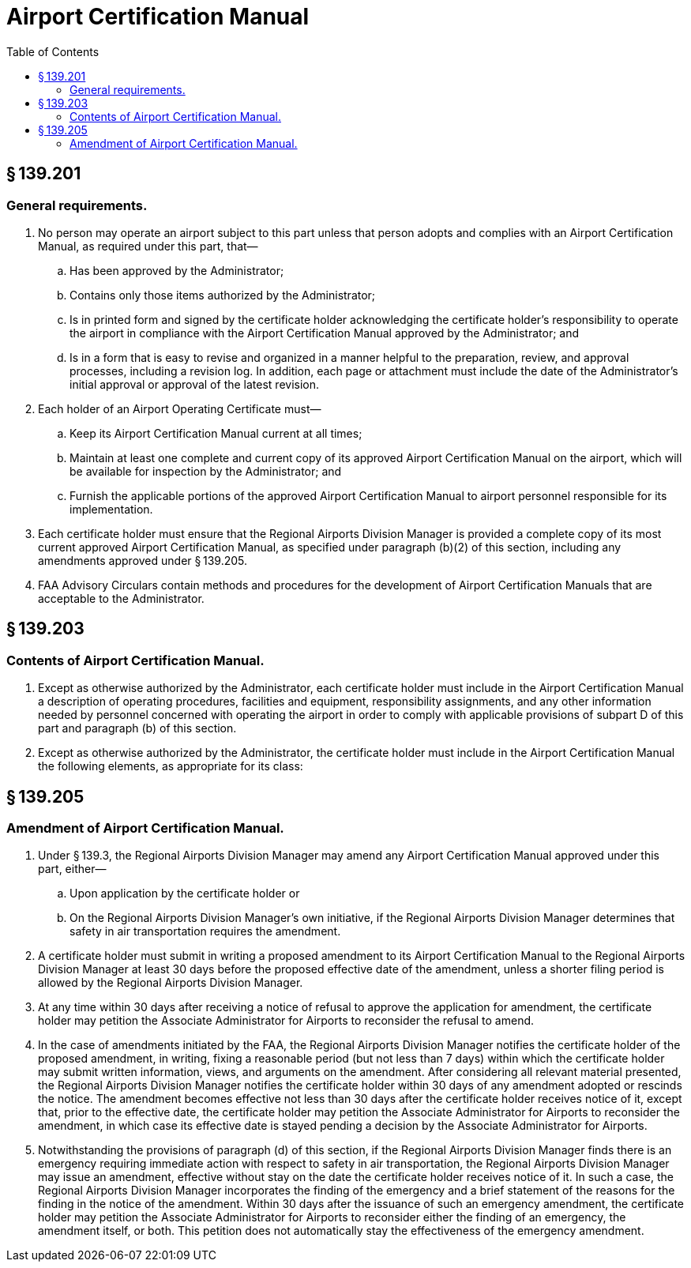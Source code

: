 # Airport Certification Manual
:toc:

## § 139.201

### General requirements.

. No person may operate an airport subject to this part unless that person adopts and complies with an Airport Certification Manual, as required under this part, that—
.. Has been approved by the Administrator;
.. Contains only those items authorized by the Administrator;
.. Is in printed form and signed by the certificate holder acknowledging the certificate holder's responsibility to operate the airport in compliance with the Airport Certification Manual approved by the Administrator; and
.. Is in a form that is easy to revise and organized in a manner helpful to the preparation, review, and approval processes, including a revision log. In addition, each page or attachment must include the date of the Administrator's initial approval or approval of the latest revision.
. Each holder of an Airport Operating Certificate must—
.. Keep its Airport Certification Manual current at all times;
.. Maintain at least one complete and current copy of its approved Airport Certification Manual on the airport, which will be available for inspection by the Administrator; and
.. Furnish the applicable portions of the approved Airport Certification Manual to airport personnel responsible for its implementation.
. Each certificate holder must ensure that the Regional Airports Division Manager is provided a complete copy of its most current approved Airport Certification Manual, as specified under paragraph (b)(2) of this section, including any amendments approved under § 139.205.
. FAA Advisory Circulars contain methods and procedures for the development of Airport Certification Manuals that are acceptable to the Administrator.

## § 139.203

### Contents of Airport Certification Manual.

. Except as otherwise authorized by the Administrator, each certificate holder must include in the Airport Certification Manual a description of operating procedures, facilities and equipment, responsibility assignments, and any other information needed by personnel concerned with operating the airport in order to comply with applicable provisions of subpart D of this part and paragraph (b) of this section.
. Except as otherwise authorized by the Administrator, the certificate holder must include in the Airport Certification Manual the following elements, as appropriate for its class:

## § 139.205

### Amendment of Airport Certification Manual.

. Under § 139.3, the Regional Airports Division Manager may amend any Airport Certification Manual approved under this part, either—
.. Upon application by the certificate holder or
.. On the Regional Airports Division Manager's own initiative, if the Regional Airports Division Manager determines that safety in air transportation requires the amendment.
. A certificate holder must submit in writing a proposed amendment to its Airport Certification Manual to the Regional Airports Division Manager at least 30 days before the proposed effective date of the amendment, unless a shorter filing period is allowed by the Regional Airports Division Manager.
. At any time within 30 days after receiving a notice of refusal to approve the application for amendment, the certificate holder may petition the Associate Administrator for Airports to reconsider the refusal to amend.
. In the case of amendments initiated by the FAA, the Regional Airports Division Manager notifies the certificate holder of the proposed amendment, in writing, fixing a reasonable period (but not less than 7 days) within which the certificate holder may submit written information, views, and arguments on the amendment. After considering all relevant material presented, the Regional Airports Division Manager notifies the certificate holder within 30 days of any amendment adopted or rescinds the notice. The amendment becomes effective not less than 30 days after the certificate holder receives notice of it, except that, prior to the effective date, the certificate holder may petition the Associate Administrator for Airports to reconsider the amendment, in which case its effective date is stayed pending a decision by the Associate Administrator for Airports.
. Notwithstanding the provisions of paragraph (d) of this section, if the Regional Airports Division Manager finds there is an emergency requiring immediate action with respect to safety in air transportation, the Regional Airports Division Manager may issue an amendment, effective without stay on the date the certificate holder receives notice of it. In such a case, the Regional Airports Division Manager incorporates the finding of the emergency and a brief statement of the reasons for the finding in the notice of the amendment. Within 30 days after the issuance of such an emergency amendment, the certificate holder may petition the Associate Administrator for Airports to reconsider either the finding of an emergency, the amendment itself, or both. This petition does not automatically stay the effectiveness of the emergency amendment.

